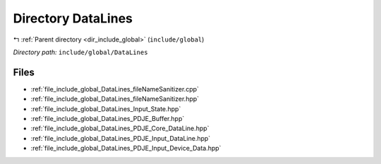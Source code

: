 .. _dir_include_global_DataLines:


Directory DataLines
===================


|exhale_lsh| :ref:`Parent directory <dir_include_global>` (``include/global``)

.. |exhale_lsh| unicode:: U+021B0 .. UPWARDS ARROW WITH TIP LEFTWARDS


*Directory path:* ``include/global/DataLines``


Files
-----

- :ref:`file_include_global_DataLines_fileNameSanitizer.cpp`
- :ref:`file_include_global_DataLines_fileNameSanitizer.hpp`
- :ref:`file_include_global_DataLines_Input_State.hpp`
- :ref:`file_include_global_DataLines_PDJE_Buffer.hpp`
- :ref:`file_include_global_DataLines_PDJE_Core_DataLine.hpp`
- :ref:`file_include_global_DataLines_PDJE_Input_DataLine.hpp`
- :ref:`file_include_global_DataLines_PDJE_Input_Device_Data.hpp`


